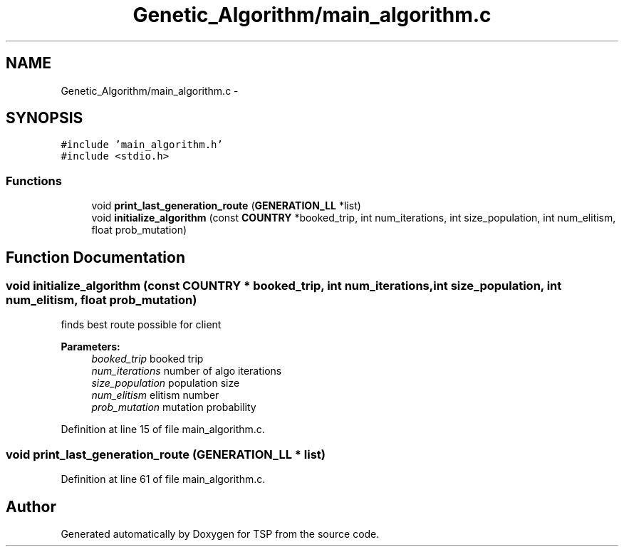 .TH "Genetic_Algorithm/main_algorithm.c" 3 "Mon Jan 10 2022" "TSP" \" -*- nroff -*-
.ad l
.nh
.SH NAME
Genetic_Algorithm/main_algorithm.c \- 
.SH SYNOPSIS
.br
.PP
\fC#include 'main_algorithm\&.h'\fP
.br
\fC#include <stdio\&.h>\fP
.br

.SS "Functions"

.in +1c
.ti -1c
.RI "void \fBprint_last_generation_route\fP (\fBGENERATION_LL\fP *list)"
.br
.ti -1c
.RI "void \fBinitialize_algorithm\fP (const \fBCOUNTRY\fP *booked_trip, int num_iterations, int size_population, int num_elitism, float prob_mutation)"
.br
.in -1c
.SH "Function Documentation"
.PP 
.SS "void initialize_algorithm (const \fBCOUNTRY\fP * booked_trip, int num_iterations, int size_population, int num_elitism, float prob_mutation)"
finds best route possible for client 
.PP
\fBParameters:\fP
.RS 4
\fIbooked_trip\fP booked trip 
.br
\fInum_iterations\fP number of algo iterations 
.br
\fIsize_population\fP population size 
.br
\fInum_elitism\fP elitism number 
.br
\fIprob_mutation\fP mutation probability 
.RE
.PP

.PP
Definition at line 15 of file main_algorithm\&.c\&.
.SS "void print_last_generation_route (\fBGENERATION_LL\fP * list)"

.PP
Definition at line 61 of file main_algorithm\&.c\&.
.SH "Author"
.PP 
Generated automatically by Doxygen for TSP from the source code\&.
